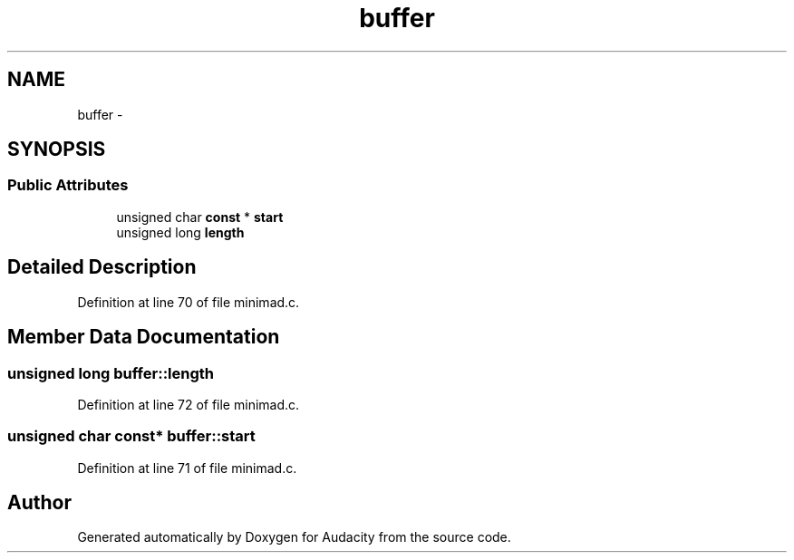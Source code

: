 .TH "buffer" 3 "Thu Apr 28 2016" "Audacity" \" -*- nroff -*-
.ad l
.nh
.SH NAME
buffer \- 
.SH SYNOPSIS
.br
.PP
.SS "Public Attributes"

.in +1c
.ti -1c
.RI "unsigned char \fBconst\fP * \fBstart\fP"
.br
.ti -1c
.RI "unsigned long \fBlength\fP"
.br
.in -1c
.SH "Detailed Description"
.PP 
Definition at line 70 of file minimad\&.c\&.
.SH "Member Data Documentation"
.PP 
.SS "unsigned long buffer::length"

.PP
Definition at line 72 of file minimad\&.c\&.
.SS "unsigned char \fBconst\fP* buffer::start"

.PP
Definition at line 71 of file minimad\&.c\&.

.SH "Author"
.PP 
Generated automatically by Doxygen for Audacity from the source code\&.
